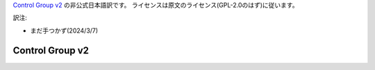 `Control Group v2 <https://docs.kernel.org/admin-guide/cgroup-v2.html>`_  の非公式日本語訳です。
ライセンスは原文のライセンス(GPL-2.0のはず)に従います。

訳注: 

* まだ手つかず(2024/3/7)

.. _cgroup-v2:

================
Control Group v2
================
